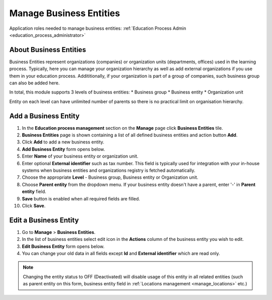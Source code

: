 .. _business_entities:

Manage Business Entities
========================

Application roles needed to manage business entities: :ref:`Education Process Admin <education_process_administrator>`

.. _about_business_entities:

About Business Entities
^^^^^^^^^^^^^^^^^^^^^^^^^^^

Business Entities represent organizations (companies) or organization units (departments, offices) used in the learning process. Typically, here you can manage your organization hierarchy as well as add external organizations if you use them in your education process. Addititionally, if your organization is part of a group of companies, such business group can also be added here. 

In total, this module supports 3 levels of business entities:
* Business group
* Business entity
* Organization unit

Entity on each level can have unlimited number of parents so there is no practical limit on organisation hierarchy.  

Add a Business Entity
^^^^^^^^^^^^^^^^^^^^^^^^^^^
#. In the **Education process management** section on the **Manage** page click **Business Entities** tile.
#. **Business Entities** page is shown containing a list of all defined business entities and action button **Add**.
#. Click **Add** to add a new business entity.
#. **Add Business Entity** form opens below.
#. Enter **Name** of your business entity or organization unit. 
#. Enter optional **External identifier** such as tax number. This field is typically used for integration with your in-house systems when business entities and organizations registry is fetched automatically. 
#. Choose the appropriate **Level** - Business group, Business entity or Organization unit.
#. Choose **Parent entity** from the dropdown menu. If your business entity doesn't have a parent, enter '-' in **Parent entity** field.
#. **Save** button is enabled when all required fields are filled.
#. Click **Save**.

Edit a Business Entity
^^^^^^^^^^^^^^^^^^^^^^^^^^^
#. Go to **Manage** > **Business Entities**.
#. In the list of business entities select edit icon in the **Actions** column of the business entity you wish to edit.
#. **Edit Business Entity** form opens below. 
#. You can change your old data in all fields except **Id** and **External identifier** which are read only.

.. note:: Changing the entity status to OFF (Deactivated) will disable usage of this  entity in all related entities (such as parent entity on this form, business entity field in :ref:`Locations management <manage_locations>` etc.)
